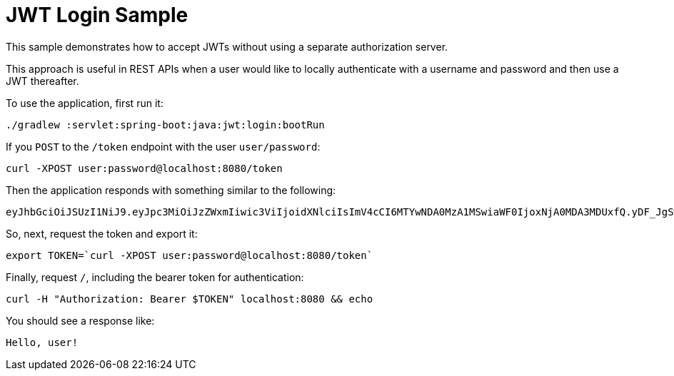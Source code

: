 = JWT Login Sample

This sample demonstrates how to accept JWTs without using a separate authorization server.

This approach is useful in REST APIs when a user would like to locally authenticate with a username and password and then use a JWT thereafter.

[[usage]]
To use the application, first run it:

```bash
./gradlew :servlet:spring-boot:java:jwt:login:bootRun
```

If you `POST` to the `/token` endpoint with the user `user/password`:

```bash
curl -XPOST user:password@localhost:8080/token
```

Then the application responds with something similar to the following:

```bash
eyJhbGciOiJSUzI1NiJ9.eyJpc3MiOiJzZWxmIiwic3ViIjoidXNlciIsImV4cCI6MTYwNDA0MzA1MSwiaWF0IjoxNjA0MDA3MDUxfQ.yDF_JgSwl5sk21CF7AE1AYbYzRd5YYqe3MIgSWpgN0t2UqsjaaEDhmmICKizt-_0iZy8nkEpNnvgqv5bOHDhs7AXlYS1pg8dgPKuyfkhyVIKa3DhuGyb7tFjwJxHpr128BXf1Dbq-p7Njy46tbKsZhP5zGTjdXlqlAhR4Bl5Fxaxr7D0gdTVBVTlUp9DCy6l-pTBpsvHxShkjXJ0GHVpIZdB-c2e_K9PfTW5MDPcHekG9djnWPSEy-fRvKzTsyVFhdy-X3NXQWWkjFv9bNarV-bhxMlzqhujuaeXJGEqUZlkhBxTsqFr1N7XVcmhs3ECdjEyun2fUSge4BoC7budsQ
```

So, next, request the token and export it:

```bash
export TOKEN=`curl -XPOST user:password@localhost:8080/token`
```

Finally, request `/`, including the bearer token for authentication:

```bash
curl -H "Authorization: Bearer $TOKEN" localhost:8080 && echo
```

You should see a response like:

```bash
Hello, user!
```